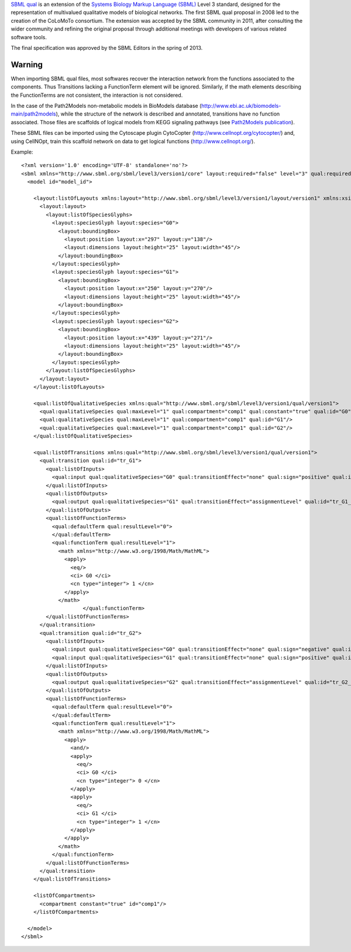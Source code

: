 .. title: SBML qual
.. slug: sbml-qual
.. date: 2014/08/06 21:37:11
.. tags: formats
.. link: 
.. description: Exchange format for logical models based on SBML
.. type: text
.. features: multivalued, documentation, layout#extension


`SBML qual <http://sbml.org/Documents/Specifications/SBML_Level_3/Packages/Qualitative_Models_%28qual%29>`_
is an extension of the `Systems Biology Markup Language (SBML) <http://sbml.org>`_ Level 3 standard,
designed for the representation of multivalued qualitative models of biological networks.
The first SBML qual proposal in 2008 led to the creation of the CoLoMoTo consortium.
The extension was accepted by the SBML community in 2011, after consulting the wider
community and refining the original proposal through additional meetings with developers
of various related software tools.

The final specification was approved by the SBML Editors in the spring of 2013.


.. ref:: Chaouiya2013



Warning
-------

When importing SBML qual files, most softwares recover the interaction network from the functions associated to the components.
Thus Transitions lacking a FunctionTerm element will be ignored.
Similarly, if the math elements describing the FunctionTerms are not consistent, the interaction is not considered.

In the case of the Path2Models non-metabolic models in BioModels database (http://www.ebi.ac.uk/biomodels-main/path2models),
while the structure of the network is described and annotated, transitions have no function associated.
Those files are scaffolds of logical models from KEGG signaling pathways (see `Path2Models publication <http://www.biomedcentral.com/1752-0509/7/116>`_).

These SBML files can be imported using the Cytoscape plugin CytoCopter (http://www.cellnopt.org/cytocopter/) and,
using CellNOpt, train this scaffold network on data to get logical functions (http://www.cellnopt.org/).


Example::

    <?xml version='1.0' encoding='UTF-8' standalone='no'?>
    <sbml xmlns="http://www.sbml.org/sbml/level3/version1/core" layout:required="false" level="3" qual:required="true" xmlns:layout="http://www.sbml.org/sbml/level3/version1/layout/version1" version="1" xmlns:qual="http://www.sbml.org/sbml/level3/version1/qual/version1">
      <model id="model_id">
      
        <layout:listOfLayouts xmlns:layout="http://www.sbml.org/sbml/level3/version1/layout/version1" xmlns:xsi="http://www.w3.org/2001/XMLSchema-instance">
          <layout:layout>
            <layout:listOfSpeciesGlyphs>
              <layout:speciesGlyph layout:species="G0">
                <layout:boundingBox>
                  <layout:position layout:x="297" layout:y="138"/>
                  <layout:dimensions layout:height="25" layout:width="45"/>
                </layout:boundingBox>
              </layout:speciesGlyph>
              <layout:speciesGlyph layout:species="G1">
                <layout:boundingBox>
                  <layout:position layout:x="250" layout:y="270"/>
                  <layout:dimensions layout:height="25" layout:width="45"/>
                </layout:boundingBox>
              </layout:speciesGlyph>
              <layout:speciesGlyph layout:species="G2">
                <layout:boundingBox>
                  <layout:position layout:x="439" layout:y="271"/>
                  <layout:dimensions layout:height="25" layout:width="45"/>
                </layout:boundingBox>
              </layout:speciesGlyph>
            </layout:listOfSpeciesGlyphs>
          </layout:layout>
        </layout:listOfLayouts>
        
        <qual:listOfQualitativeSpecies xmlns:qual="http://www.sbml.org/sbml/level3/version1/qual/version1">
          <qual:qualitativeSpecies qual:maxLevel="1" qual:compartment="comp1" qual:constant="true" qual:id="G0"/>
          <qual:qualitativeSpecies qual:maxLevel="1" qual:compartment="comp1" qual:id="G1"/>
          <qual:qualitativeSpecies qual:maxLevel="1" qual:compartment="comp1" qual:id="G2"/>
        </qual:listOfQualitativeSpecies>
        
        <qual:listOfTransitions xmlns:qual="http://www.sbml.org/sbml/level3/version1/qual/version1">
          <qual:transition qual:id="tr_G1">
            <qual:listOfInputs>
              <qual:input qual:qualitativeSpecies="G0" qual:transitionEffect="none" qual:sign="positive" qual:id="tr_G1_in_0"/>
            </qual:listOfInputs>
            <qual:listOfOutputs>
              <qual:output qual:qualitativeSpecies="G1" qual:transitionEffect="assignmentLevel" qual:id="tr_G1_out"/>
            </qual:listOfOutputs>
            <qual:listOfFunctionTerms>
              <qual:defaultTerm qual:resultLevel="0">
              </qual:defaultTerm>
              <qual:functionTerm qual:resultLevel="1">
                <math xmlns="http://www.w3.org/1998/Math/MathML">            
                  <apply>
                    <eq/>
                    <ci> G0 </ci>
                    <cn type="integer"> 1 </cn>
                  </apply>
                </math>
                        </qual:functionTerm>
            </qual:listOfFunctionTerms>
          </qual:transition>
          <qual:transition qual:id="tr_G2">
            <qual:listOfInputs>
              <qual:input qual:qualitativeSpecies="G0" qual:transitionEffect="none" qual:sign="negative" qual:id="tr_G2_in_0"/>
              <qual:input qual:qualitativeSpecies="G1" qual:transitionEffect="none" qual:sign="positive" qual:id="tr_G2_in_1"/>
            </qual:listOfInputs>
            <qual:listOfOutputs>
              <qual:output qual:qualitativeSpecies="G2" qual:transitionEffect="assignmentLevel" qual:id="tr_G2_out"/>
            </qual:listOfOutputs>
            <qual:listOfFunctionTerms>
              <qual:defaultTerm qual:resultLevel="0">
              </qual:defaultTerm>
              <qual:functionTerm qual:resultLevel="1">
                <math xmlns="http://www.w3.org/1998/Math/MathML">            
                  <apply>
                    <and/>
                    <apply>
                      <eq/>
                      <ci> G0 </ci>
                      <cn type="integer"> 0 </cn>
                    </apply>
                    <apply>
                      <eq/>
                      <ci> G1 </ci>
                      <cn type="integer"> 1 </cn>
                    </apply>
                  </apply>
                </math>
              </qual:functionTerm>
            </qual:listOfFunctionTerms>
          </qual:transition>
        </qual:listOfTransitions>
        
        <listOfCompartments>
          <compartment constant="true" id="comp1"/>
        </listOfCompartments>
      
      </model>
    </sbml>

